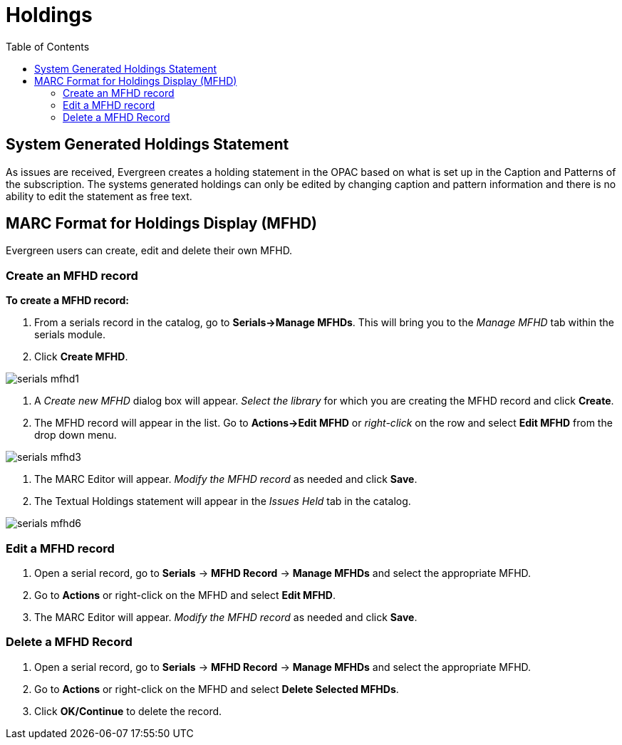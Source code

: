 = Holdings =
:toc:

== System Generated Holdings Statement ==
As issues are received, Evergreen creates a holding statement in the OPAC based on what is set up in the Caption and Patterns of the subscription.  The systems generated holdings can only be edited by changing caption and pattern information and there is no ability to edit the statement as free text.

== MARC Format for Holdings Display (MFHD) ==
Evergreen users can create, edit and delete their own MFHD.

=== Create an MFHD record ===

*To create a MFHD record:*

. From a serials record in the catalog, go to *Serials->Manage MFHDs*.  This will bring you to the _Manage MFHD_ tab within the serials module.
. Click *Create MFHD*. 


image::media/serials_mfhd1.PNG[]


. A _Create new MFHD_ dialog box will appear.  _Select the library_ for which you are creating the MFHD record and click *Create*.
. The MFHD record will appear in the list.  Go to *Actions->Edit MFHD* or _right-click_ on the row and select *Edit MFHD* from the drop down menu.


image::media/serials_mfhd3.PNG[]


. The MARC Editor will appear.  _Modify the MFHD record_ as needed and click *Save*.
. The Textual Holdings statement will appear in the _Issues Held_ tab in the catalog.


image::media/serials_mfhd6.PNG[]


=== Edit a MFHD record ===

. Open a serial record, go to *Serials* -> *MFHD Record* -> *Manage MFHDs* and select the appropriate MFHD.
. Go to *Actions* or right-click on the MFHD and select *Edit MFHD*.
. The MARC Editor will appear.  _Modify the MFHD record_ as needed and click *Save*.


=== Delete a MFHD Record ===

. Open a serial record, go to *Serials* -> *MFHD Record* -> *Manage MFHDs* and select the appropriate MFHD.
. Go to *Actions* or right-click on the MFHD and select *Delete Selected MFHDs*.
. Click *OK/Continue* to delete the record.
